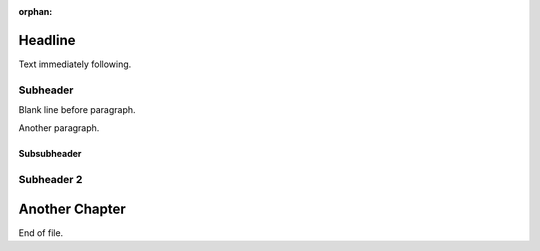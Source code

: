 :orphan:

Headline
========
Text immediately following.

Subheader
---------

Blank line before paragraph.

Another paragraph.

Subsubheader
____________

Subheader 2
-----------

Another Chapter
===============
End of file.